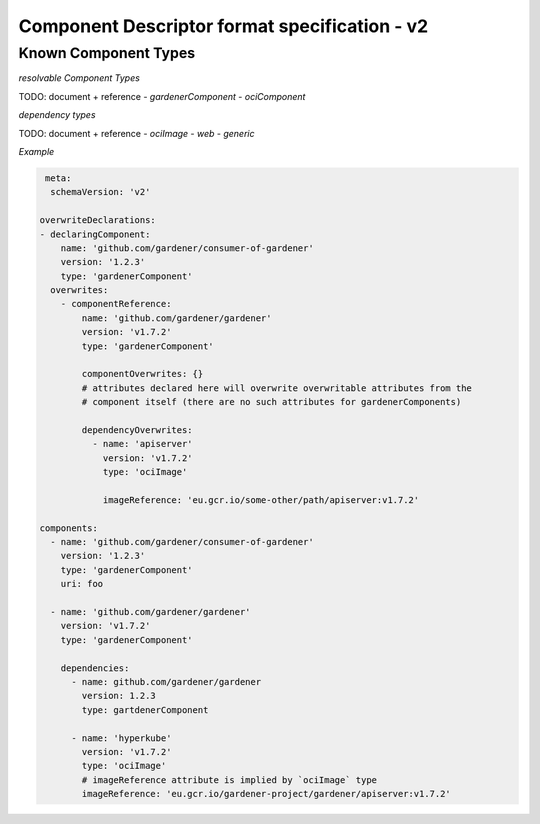 Component Descriptor format specification - v2
==============================================

Known Component Types
---------------------

*resolvable Component Types*

TODO: document + reference
- `gardenerComponent`
- `ociComponent`

*dependency types*

TODO: document + reference
- `ociImage`
- `web`
- `generic`


*Example*


.. code-block:: yaml

   meta:
    schemaVersion: 'v2'

  overwriteDeclarations:
  - declaringComponent:
      name: 'github.com/gardener/consumer-of-gardener'
      version: '1.2.3'
      type: 'gardenerComponent'
    overwrites:
      - componentReference:
          name: 'github.com/gardener/gardener'
          version: 'v1.7.2'
          type: 'gardenerComponent'

          componentOverwrites: {}
          # attributes declared here will overwrite overwritable attributes from the
          # component itself (there are no such attributes for gardenerComponents)

          dependencyOverwrites:
            - name: 'apiserver'
              version: 'v1.7.2'
              type: 'ociImage'

              imageReference: 'eu.gcr.io/some-other/path/apiserver:v1.7.2'

  components:
    - name: 'github.com/gardener/consumer-of-gardener'
      version: '1.2.3'
      type: 'gardenerComponent'
      uri: foo

    - name: 'github.com/gardener/gardener'
      version: 'v1.7.2'
      type: 'gardenerComponent'

      dependencies:
        - name: github.com/gardener/gardener
          version: 1.2.3
          type: gartdenerComponent

        - name: 'hyperkube'
          version: 'v1.7.2'
          type: 'ociImage'
          # imageReference attribute is implied by `ociImage` type
          imageReference: 'eu.gcr.io/gardener-project/gardener/apiserver:v1.7.2'

